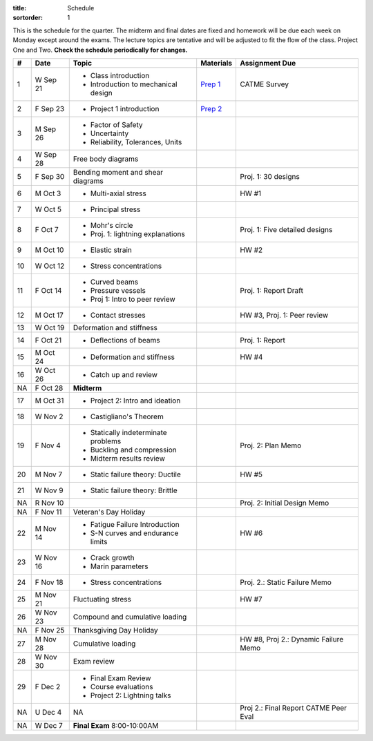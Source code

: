 :title: Schedule
:sortorder: 1

This is the schedule for the quarter. The midterm and final dates are fixed and
homework will be due each week on Monday except around the exams. The lecture
topics are tentative and will be adjusted to fit the flow of the class. Project
One and Two. **Check the schedule periodically for changes.**

== ==========  ====================================  =============  =====
#  Date        Topic                                 Materials      Assignment Due
== ==========  ====================================  =============  =====
1  W Sep 21    - Class introduction                  `Prep 1`_      CATME Survey
               - Introduction to mechanical design
2  F Sep 23    - Project 1 introduction              `Prep 2`_
-- ----------  ------------------------------------  -------------  -----
3  M Sep 26    - Factor of Safety
               - Uncertainty
               - Reliability, Tolerances, Units
4  W Sep 28    Free body diagrams
5  F Sep 30    Bending moment and shear diagrams                    Proj. 1: 30 designs
-- ----------  ------------------------------------  -------------  -----
6  M Oct 3     - Multi-axial stress                                 HW #1
7  W Oct 5     - Principal stress
8  F Oct 7     - Mohr's circle
               - Proj. 1: lightning explanations                    Proj. 1: Five detailed designs
-- ----------  ------------------------------------  -------------  -----
9  M Oct 10    - Elastic strain                                     HW #2
10 W Oct 12    - Stress concentrations
11 F Oct 14    - Curved beams                                       Proj. 1: Report Draft
               - Pressure vessels
               - Proj 1: Intro to peer review
-- ----------  ------------------------------------  -------------  -----
12 M Oct 17    - Contact stresses                                   HW #3, Proj. 1: Peer review
13 W Oct 19    Deformation and stiffness
14 F Oct 21    - Deflections of beams                               Proj. 1: Report
-- ----------  ------------------------------------  -------------  -----
15 M Oct 24    - Deformation and stiffness                          HW #4
16 W Oct 26    - Catch up and review
NA F Oct 28    **Midterm**
-- ----------  ------------------------------------  -------------  -----
17 M Oct 31    - Project 2: Intro and ideation
18 W Nov 2     - Castigliano's Theorem
19 F Nov 4     - Statically indeterminate problems                  Proj. 2: Plan Memo
               - Buckling and compression
               - Midterm results review
-- ----------  ------------------------------------  -------------  -----
20 M Nov 7     - Static failure theory: Ductile                     HW #5
21 W Nov 9     - Static failure theory: Brittle
NA R Nov 10                                                         Proj. 2: Initial Design Memo
NA F Nov 11    Veteran's Day Holiday
-- ----------  ------------------------------------  -------------  -----
22 M Nov 14    - Fatigue Failure Introduction                       HW #6
               - S-N curves and endurance limits
23 W Nov 16    - Crack growth
               - Marin parameters
24 F Nov 18    - Stress concentrations                              Proj. 2.: Static Failure Memo
-- ----------  ------------------------------------  -------------  -----
25 M Nov 21    Fluctuating stress                                   HW #7
26 W Nov 23    Compound and cumulative loading
NA F Nov 25    Thanksgiving Day Holiday
-- ----------  ------------------------------------  -------------  -----
27 M Nov 28    Cumulative loading                                   HW #8, Proj 2.: Dynamic Failure Memo
28 W Nov 30    Exam review
29 F Dec 2     - Final Exam Review
               - Course evaluations
               - Project 2: Lightning talks
-- ----------  ------------------------------------  -------------  -----
NA U Dec 4     NA                                                   Proj 2.: Final Report
                                                                    CATME Peer Eval
NA W Dec 7     **Final Exam** 8:00-10:00AM
== ==========  ====================================  =============  =====

.. _Prep 1: {filename}/pages/materials/prep-01.rst
.. _Prep 2: {filename}/pages/materials/prep-02.rst

.. _Plan 1: {filename}/pages/materials/plan-01.rst

.. _Notes 1: {attach}/materials/notes-01.pdf

.. _HW #1: {filename}/pages/homework/hw-01.rst

